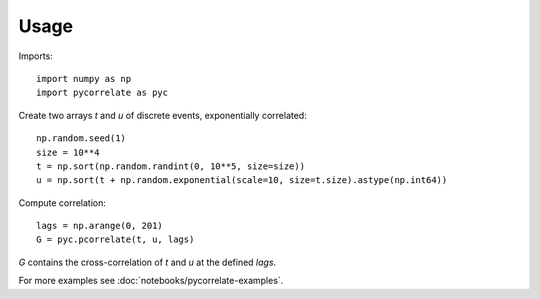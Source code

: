 =====
Usage
=====

Imports::

    import numpy as np
    import pycorrelate as pyc

Create two arrays `t` and `u` of discrete events, exponentially correlated::

    np.random.seed(1)
    size = 10**4
    t = np.sort(np.random.randint(0, 10**5, size=size))
    u = np.sort(t + np.random.exponential(scale=10, size=t.size).astype(np.int64))

Compute correlation::

    lags = np.arange(0, 201)
    G = pyc.pcorrelate(t, u, lags)

`G` contains the cross-correlation of `t` and `u` at the defined `lags`.

For more examples see :doc:`notebooks/pycorrelate-examples`.
